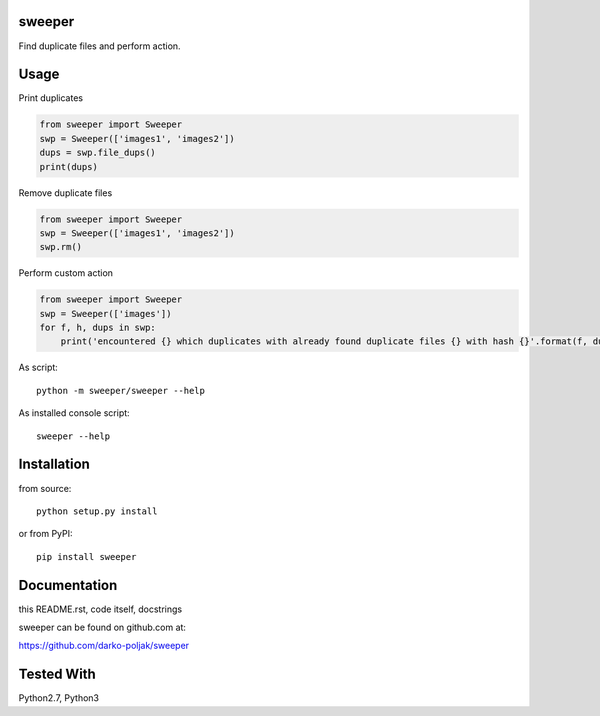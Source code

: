 sweeper
=======

Find duplicate files and perform action.

Usage
=====

Print duplicates

.. code:: python

    from sweeper import Sweeper
    swp = Sweeper(['images1', 'images2'])
    dups = swp.file_dups()
    print(dups)

Remove duplicate files

.. code:: python

    from sweeper import Sweeper
    swp = Sweeper(['images1', 'images2'])
    swp.rm()

Perform custom action

.. code:: python

    from sweeper import Sweeper
    swp = Sweeper(['images'])
    for f, h, dups in swp:
        print('encountered {} which duplicates with already found duplicate files {} with hash {}'.format(f, dups, h))

As script::

    python -m sweeper/sweeper --help

As installed console script::
    
    sweeper --help

Installation
============

from source::

    python setup.py install

or from PyPI::

    pip install sweeper

Documentation
=============

this README.rst, code itself, docstrings

sweeper can be found on github.com at:

https://github.com/darko-poljak/sweeper

Tested With
===========

Python2.7, Python3

